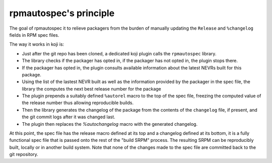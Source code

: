 rpmautospec's principle
=======================

The goal of rpmautospec it to relieve packagers from the burden of manually
updating the ``Release`` and ``%changelog`` fields in RPM spec files.


The way it works in koji is:

* Just after the git repo has been cloned, a dedicated koji plugin calls
  the ``rpmautospec`` library.

* The library checks if the packager has opted in, if the packager has
  not opted in, the plugin stops there.

* If the packager has opted in, the plugin consults available information about
  the latest NEVRs built for this package.

* Using the list of the lastest NEVR built as well as the information provided
  by the packager in the spec file, the library the computes the next best
  release number for the package

* The plugin prepends a suitably defined ``%autorel`` macro to the top of the
  spec file, freezing the computed value of the release number thus allowing
  reproducible builds.

* Then the library generates the changelog of the package from the contents of
  the ``changelog`` file, if present, and the git commit logs after it was
  changed last.

* The plugin then replaces the `%autochangelog` macro with the generated
  changelog.

At this point, the spec file has the release macro defined at its top and
a changelog defined at its bottom, it is a fully functional spec file that
is passed onto the rest of the "build SRPM" process.
The resulting SRPM can be reproducibly built, locally or in another build
system. Note that none of the changes made to the spec file are committed back
to the git repository.

